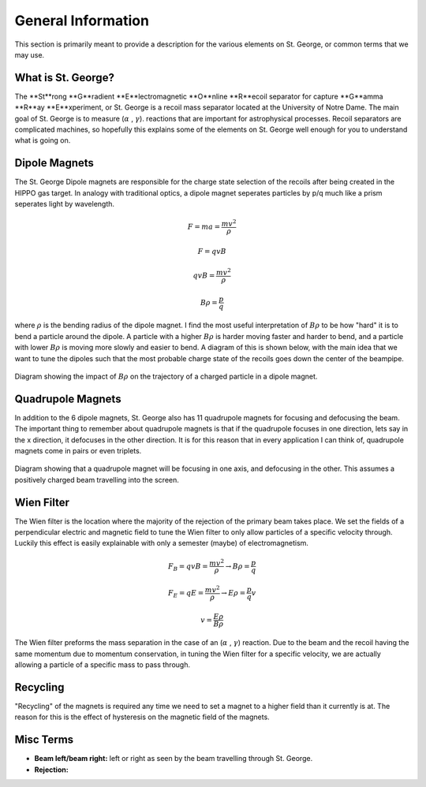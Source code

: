 General Information
===================
This section is primarily meant to provide a description for the various elements on St. George, or common terms that we may use. 

.. _whatis:

What is St. George?
------------
The **St**rong **G**radient **E**lectromagnetic **O**nline **R**ecoil separator for capture
**G**amma **R**ay **E**xperiment, or St. George is a recoil mass separator located at the University of Notre Dame. The main goal of St. George is to measure (:math:`\alpha` , :math:`\gamma`). reactions that are important for astrophysical processes. Recoil separators are complicated machines, so hopefully this explains some of the elements on St. George well enough for you to understand what is going on.





Dipole Magnets
------------


The St. George Dipole magnets are responsible for the charge state selection of the recoils after being created in the HIPPO gas target. In analogy with traditional optics, a dipole magnet seperates particles by p/q much like a prism seperates light by wavelength. 

.. math::

   F = ma = \frac{mv^2}{\rho} 

.. math::
   F = qvB 

.. math::
   qvB = \frac{mv^2}{\rho} 

.. math::
   B\rho = \frac{p}{q} 

where :math:`\rho` is the bending radius of the dipole magnet. I find the most useful interpretation of :math:`B\rho` to be how "hard" it is to bend a particle around the dipole. A particle with a higher :math:`B\rho` is harder moving faster and harder to bend, and a particle with lower :math:`B\rho` is moving more slowly and easier to bend. A diagram of this is shown below, with the main idea that we want to tune the dipoles such that the most probable charge state of the recoils goes down the center of the beampipe.



.. figure:: images/brho.png
    :width: 400
    :align: center

    Diagram showing the impact of :math:`B\rho` on the trajectory of a charged particle in a dipole magnet.

Quadrupole Magnets
------------
In addition to the 6 dipole magnets, St. George also has 11 quadrupole magnets for focusing and defocusing the beam. The important thing to remember about quadrupole magnets is that if the quadrupole focuses in one direction, lets say in the x direction, it defocuses in the other direction.  It is for this reason that in every application I can think of, quadrupole magnets come in pairs or even triplets. 


.. figure:: images/quadmagnet.png
    :width: 400
    :align: center

    Diagram showing that a quadrupole magnet will be focusing in one axis, and defocusing in the other. This assumes a positively charged beam travelling into the screen.

Wien Filter
------------
The Wien filter is the location where the majority of the rejection of the primary beam takes place. We set the fields of a perpendicular electric and magnetic field to tune the Wien filter to only allow particles of a specific velocity through. Luckily this effect is easily explainable with only a semester (maybe) of electromagnetism. 

.. math::

   F_B = qvB = \frac{mv^2}{\rho} \rightarrow B\rho = \frac{p}{q} 

.. math::

   F_E = qE = \frac{mv^2}{\rho} \rightarrow E\rho = \frac{p}{q}v 

.. math::

   v = \frac{E\rho}{B\rho} 


The Wien filter preforms the mass separation in the case of an (:math:`\alpha` , :math:`\gamma`) reaction. Due to the beam and the recoil having the same momentum due to momentum conservation, in tuning the Wien filter for a specific velocity, we are actually allowing a particle of a specific mass to pass through. 
  
Recycling
--------
"Recycling" of the magnets is required any time we need to set a magnet to a higher field than it currently is at. The reason for this is the effect of hysteresis on the magnetic field of the magnets. 


Misc Terms
------------
+ **Beam left/beam right:** left or right as seen by the beam travelling through St. George. 
+ **Rejection:** 

